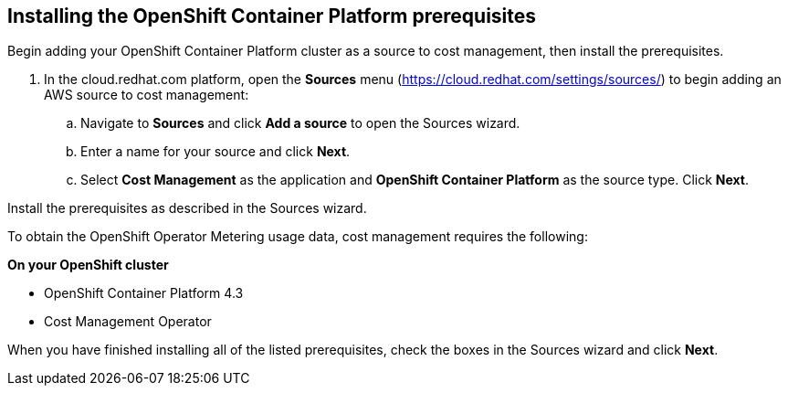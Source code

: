 // Module included in the following assemblies:
// assembly_adding_ocp_sources.adoc
[id="installing_ocp_prerequisites"]
[[installing_ocp_prerequisites]]
== Installing the OpenShift Container Platform prerequisites

Begin adding your OpenShift Container Platform cluster as a source to cost management, then install the prerequisites.

. In the cloud.redhat.com platform, open the *Sources* menu (https://cloud.redhat.com/settings/sources/) to begin adding an AWS source to cost management:
.. Navigate to *Sources* and click *Add a source* to open the Sources wizard.
.. Enter a name for your source and click *Next*.
.. Select *Cost Management* as the application and *OpenShift Container Platform* as the source type. Click *Next*.

Install the prerequisites as described in the Sources wizard.

To obtain the OpenShift Operator Metering usage data, cost management requires the following:

*On your OpenShift cluster*

* OpenShift Container Platform 4.3
* Cost Management Operator
////
+
The Cost Management Operator is not deployed out of the box in OpenShift Container Platform. See https://access.redhat.com/documentation/en-us/openshift_container_platform/4.3/html/metering/installing-metering[Installing Metering] in the OpenShift documentation for instructions to install the Operator from OperatorHub.

Update link. Is there a live downstream doc/link?


*On a Red Hat Enterprise Linux (RHEL) system with network access to your OpenShift cluster*

* Red Hat Insights client - installed and registered:
+
. Register your RHEL system with Red Hat Subscription Manager and automatically attach subscriptions:
+
----
# subscription-manager register  --auto-attach
----
+
. Install the Insights client if using a RHEL 7 system:
+
----
# yum install -y insights-client
----
+
[NOTE]
====
The Insights client is installed by default on Red Hat Enterprise Linux 8.
====
+
Register the system to Red Hat Insights:
+
----
# insights-client --register
----
+
. Open the `insights-client.conf` config file, and change the authentication method to `BASIC` and provide the credentials for your Red Hat account. To do this, edit the following lines:
** Uncomment the line `authmethod=BASIC`
** Uncomment and add your Red Hat login username as `username=<yourRedHatlogin>`
** Uncomment and add the password for your Red Hat login as `password=<password>`
+
----
# sudo vi /etc/insights-client/insights-client.conf
----
+
Save your changes to the file.
+
[NOTE]
====
See https://access.redhat.com/products/red-hat-insights/#getstarted[Get Started with Red Hat Insights] for more information.
====
* Ansible (included in the RHEL “extras” repository): 
https://access.redhat.com/articles/3174981
+
See https://access.redhat.com/articles/3174981[How do I Download and Install Red Hat Ansible Engine?] for more information.
+
* OpenShift command line tools (oc)
+ 
See https://access.redhat.com/documentation/en-us/openshift_container_platform/4.3/html/cli_tools/openshift-cli-oc#installing-the-cli[Installing the CLI] in the _OpenShift documentation_.

////

When you have finished installing all of the listed prerequisites, check the boxes in the Sources wizard and click *Next*.

